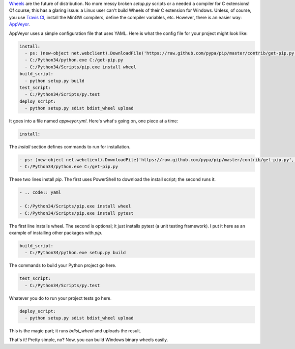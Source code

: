 .. title: Using AppVeyor to distribute Python wheels
.. slug: using-appveyor-to-distribute-python-wheels
.. date: 2014-09-21 17:02:14 UTC-05:00
.. tags: python, wheels, appveyor, ci
.. link: 
.. description: 
.. type: text

`Wheels <http://wheel.readthedocs.org/en/latest/>`_ are the future of distribution. No more messy broken `setup.py` scripts or a needed a compiler for C extensions! Of course, this has a glaring issue: a Linux user can't build Wheels of their C extension for Windows. Unless, of course, you use `Travis CI <https://travis-ci.org/>`_, install the MinGW compilers, define the compiler variables, etc. However, there is an easier way: `AppVeyor <www.appveyor.com>`_.

.. TEASER_END

AppVeyor uses a simple configuration file that uses YAML. Here is what the config file for your project might look like:

.. code:: yaml
   
   install:
     - ps: (new-object net.webclient).DownloadFile('https://raw.github.com/pypa/pip/master/contrib/get-pip.py', 'C:/get-pip.py')
     - C:/Python34/python.exe C:/get-pip.py
     - C:/Python34/Scripts/pip.exe install wheel
   build_script:
     - python setup.py build
   test_script:
     - C:/Python34/Scripts/py.test
   deploy_script:
     - python setup.py sdist bdist_wheel upload

It goes into a file named `appveyor.yml`. Here's what's going on, one piece at a time:

.. code:: yaml
   
   install:

The `install` section defines commands to run for installation.

.. code:: yaml
   
     - ps: (new-object net.webclient).DownloadFile('https://raw.github.com/pypa/pip/master/contrib/get-pip.py', 'C:/get-pip.py')
     - C:/Python34/python.exe C:/get-pip.py

These two lines install `pip`. The first uses PowerShell to download the install script; the second runs it.

.. code:: yaml
   
     - .. code:: yaml
   
     - C:/Python34/Scripts/pip.exe install wheel
     - C:/Python34/Scripts/pip.exe install pytest

The first line installs wheel. The second is optional; it just installs pytest (a unit testing framework). I put it here as an example of installing other packages with `pip`.

.. code:: yaml
   
   build_script:
     - C:/Python34/python.exe setup.py build

The commands to build your Python project go here.

.. code:: yaml
   
   test_script:
     - C:/Python34/Scripts/py.test

Whatever you do to run your project tests go here.

.. code:: yaml
   
   deploy_script:
     - python setup.py sdist bdist_wheel upload

This is the magic part; it runs `bdist_wheel` and uploads the result.

That's it! Pretty simple, no? Now, you can build Windows binary wheels easily.
